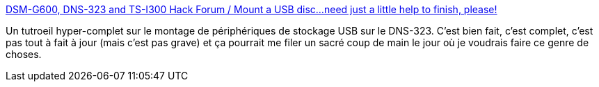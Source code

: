 :jbake-type: post
:jbake-status: published
:jbake-title: DSM-G600, DNS-323 and TS-I300 Hack Forum / Mount a USB disc...need just a little help to finish, please!
:jbake-tags: linux,matériel,howto,usb,dns-323,stockage,backup,_mois_févr.,_année_2009
:jbake-date: 2009-02-15
:jbake-depth: ../
:jbake-uri: shaarli/1234707019000.adoc
:jbake-source: https://nicolas-delsaux.hd.free.fr/Shaarli?searchterm=http%3A%2F%2Fforum.dsmg600.info%2Fviewtopic.php%3Fpid%3D3221%23p3221&searchtags=linux+mat%C3%A9riel+howto+usb+dns-323+stockage+backup+_mois_f%C3%A9vr.+_ann%C3%A9e_2009
:jbake-style: shaarli

http://forum.dsmg600.info/viewtopic.php?pid=3221#p3221[DSM-G600, DNS-323 and TS-I300 Hack Forum / Mount a USB disc...need just a little help to finish, please!]

Un tutroeil hyper-complet sur le montage de périphériques de stockage USB sur le DNS-323. C'est bien fait, c'est complet, c'est pas tout à fait à jour (mais c'est pas grave) et ça pourrait me filer un sacré coup de main le jour où je voudrais faire ce genre de choses.
